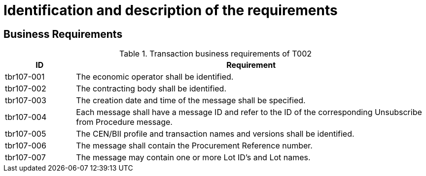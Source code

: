 
= Identification and description of the requirements

== Business Requirements


[cols="2,10", options="header"]
.Transaction business requirements of T002
|===
| ID | Requirement
| tbr107-001 | The economic operator shall be identified.
| tbr107-002 | The contracting body shall be identified.
| tbr107-003 | The creation date and time of the message shall be specified.
| tbr107-004 | Each message shall have a message ID and refer to the ID of the corresponding Unsubscribe from Procedure message.
| tbr107-005 | The CEN/BII profile and transaction names and versions shall be identified.
| tbr107-006 | The message shall contain the Procurement Reference number.
| tbr107-007 | The message may contain one or more Lot ID’s and Lot names.

|===
